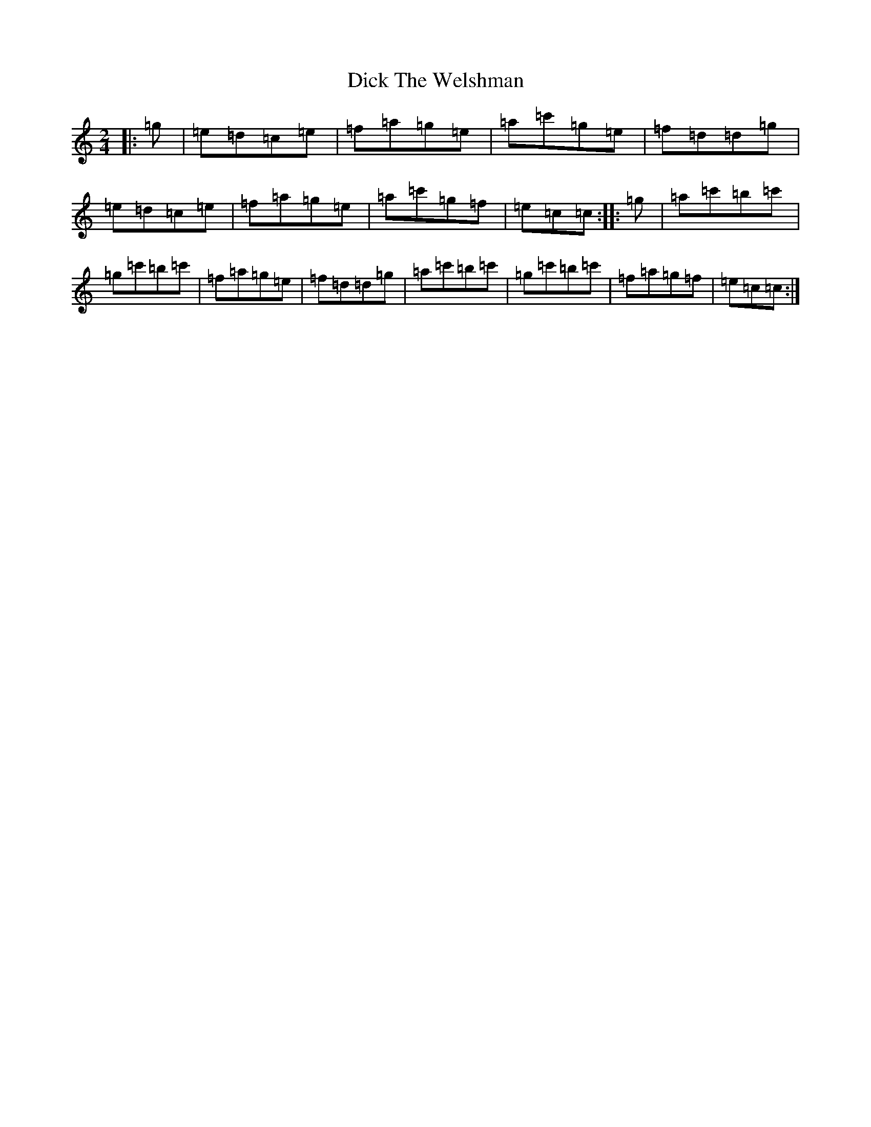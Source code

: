 X: 5205
T: Dick The Welshman
S: https://thesession.org/tunes/8905#setting8905
R: polka
M:2/4
L:1/8
K: C Major
|:=g|=e=d=c=e|=f=a=g=e|=a=c'=g=e|=f=d=d=g|=e=d=c=e|=f=a=g=e|=a=c'=g=f|=e=c=c:||:=g|=a=c'=b=c'|=g=c'=b=c'|=f=a=g=e|=f=d=d=g|=a=c'=b=c'|=g=c'=b=c'|=f=a=g=f|=e=c=c:|